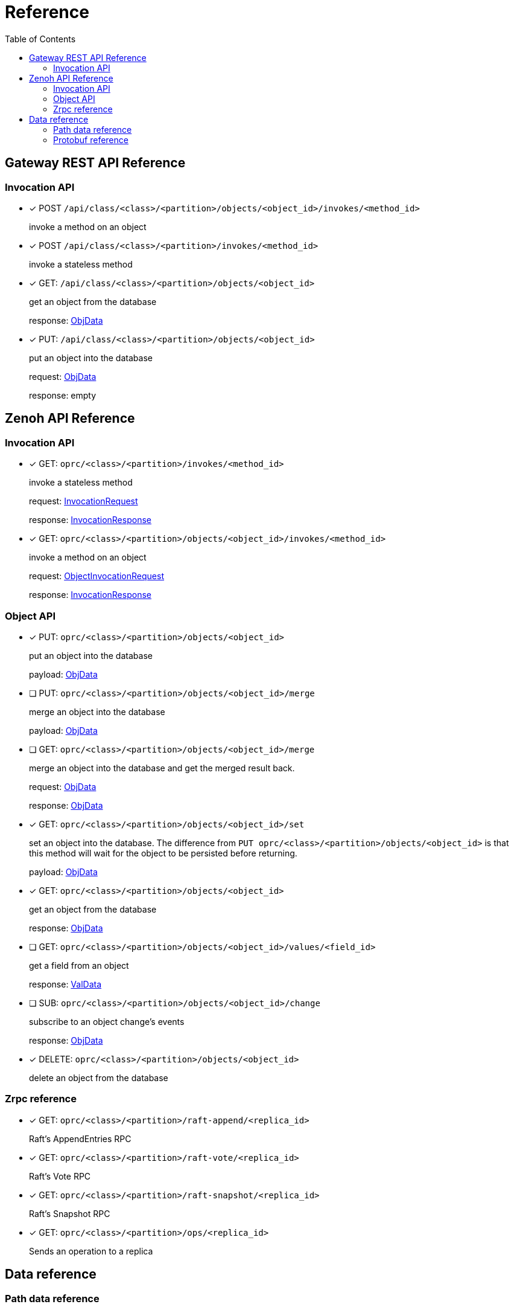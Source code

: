 = Reference
:toc:
:toc-placement: preamble
:toclevels: 2

// Need some preamble to get TOC:
{empty}

== Gateway REST API Reference

=== Invocation API

* [x] POST `/api/class/<class>/<partition>/objects/<object_id>/invokes/<method_id>`
+
invoke a method on an object

* [x] POST `/api/class/<class>/<partition>/invokes/<method_id>`
+
invoke a stateless method

* [x] GET: `/api/class/<class>/<partition>/objects/<object_id>`
+
get an object from the database
+
response: <<ObjData,ObjData>>

* [x] PUT: `/api/class/<class>/<partition>/objects/<object_id>`
+
put an object into the database
+
request: <<ObjData,ObjData>>
+
response: empty

== Zenoh API Reference

===  Invocation API

* [x] GET: `oprc/<class>/<partition>/invokes/<method_id>`
+
invoke a stateless method
+
request: <<InvocationRequest,InvocationRequest>>
+
response: <<InvocationResponse,InvocationResponse>>

* [x] GET: `oprc/<class>/<partition>/objects/<object_id>/invokes/<method_id>`
+
invoke a method on an object
+
request: <<ObjectInvocationRequest,ObjectInvocationRequest>>
+
response: <<InvocationResponse,InvocationResponse>>



=== Object API

* [x] PUT: `oprc/<class>/<partition>/objects/<object_id>`
+
put an object into the database
+
payload: <<ObjData,ObjData>>


* [ ] PUT: `oprc/<class>/<partition>/objects/<object_id>/merge`
+
merge an object into the database
+
payload: <<ObjData,ObjData>>


* [ ] GET: `oprc/<class>/<partition>/objects/<object_id>/merge`
+
merge an object into the database and get the merged result back.
+
request: <<ObjData,ObjData>>
+
response: <<ObjData,ObjData>>


* [x] GET: `oprc/<class>/<partition>/objects/<object_id>/set`
+
set an object into the database. The difference from `PUT oprc/<class>/<partition>/objects/<object_id>` is that this method will wait for the object to be persisted before returning.
+
payload: <<ObjData,ObjData>>


* [x] GET: `oprc/<class>/<partition>/objects/<object_id>`
+
get an object from the database
+
response: <<ObjData,ObjData>>


* [ ] GET: `oprc/<class>/<partition>/objects/<object_id>/values/<field_id>`
+
get a field from an object
+
response: <<ObjData,ValData>>


* [ ] SUB: `oprc/<class>/<partition>/objects/<object_id>/change`
+
subscribe to an object change's events
+
response: <<ObjData,ObjData>>

* [x] DELETE: `oprc/<class>/<partition>/objects/<object_id>`
+
delete an object from the database

=== Zrpc reference

* [x] GET: `oprc/<class>/<partition>/raft-append/<replica_id>`
+
Raft's AppendEntries RPC 

* [x] GET: `oprc/<class>/<partition>/raft-vote/<replica_id>`
+
Raft's Vote RPC

* [x] GET: `oprc/<class>/<partition>/raft-snapshot/<replica_id>`
+
Raft's Snapshot RPC

* [x] GET: `oprc/<class>/<partition>/ops/<replica_id>`
+
Sends an operation to a replica

== Data reference

=== Path data reference

* `class`: string
* `partition`: unsigned int 16
* `object_id`: unsigned int 64
* `method_id`: string
* `field_id`: unsigned int 16
* `replica_id`: unsigned int 64

NOTE: Protobuf does not support unsigned int 16. If it is shown as unsigned int 16 in the data reference, the value must not overflow when encoded in Protobuf.

=== Protobuf reference

* [[ObjData]] object data
+
[source,protobuf]
----
message ObjData {
  optional ObjMeta metadata = 1;
  map<uint32, ValData> entries = 2;
}

message ObjMeta {
  string cls_id = 1;
  uint32 partition_id = 2;
  uint64 object_id = 3;
}

message ValData {
  oneof data {
    bytes byte = 1;
    bytes crdt_map = 2;
  }
}
----

* [[InvocationRequest]] invocation request
+
[source,protobuf]
----
message InvocationRequest{
    string cls_id = 3;
    string fn_id = 4;
    map<string, string> options = 5;
    bytes payload = 6;
}
----

* [[InvocationResponse]] invocation response
+
[source,protobuf]
----
message InvocationResponse{
    optional bytes payload = 1;
    ResponseStatus status = 2;
}

enum ResponseStatus{
    OKAY=0;
    ERROR=1;
}
----

* [[ObjectInvocationRequest]] object invocation request
+
[source,protobuf]
----
message ObjectInvocationRequest{
    int32 partition_id = 1;
    uint64 object_id = 2;
    string cls_id = 3;
    string fn_id = 4;
    map<string, string> options = 5;
    bytes payload = 6;
}
----
